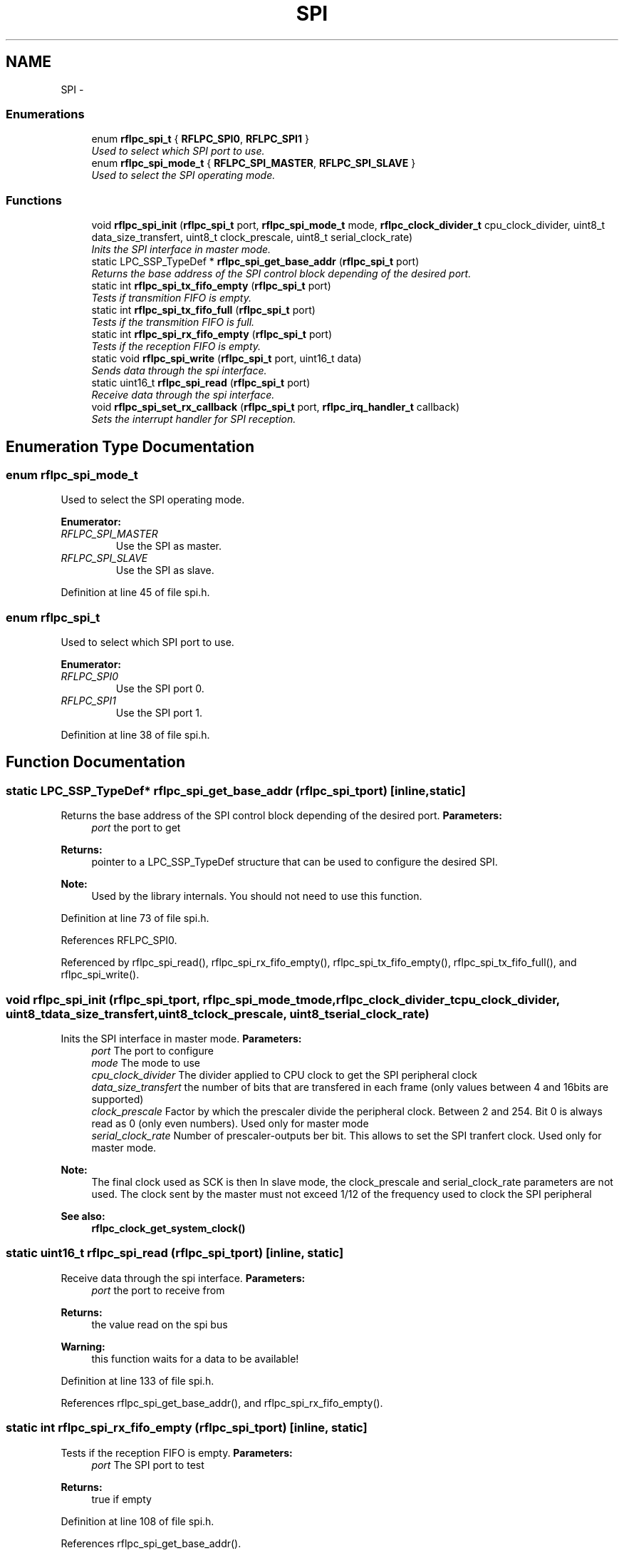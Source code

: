 .TH "SPI" 3 "Wed Mar 21 2012" "rfLPC" \" -*- nroff -*-
.ad l
.nh
.SH NAME
SPI \- 
.SS "Enumerations"

.in +1c
.ti -1c
.RI "enum \fBrflpc_spi_t\fP { \fBRFLPC_SPI0\fP, \fBRFLPC_SPI1\fP }"
.br
.RI "\fIUsed to select which SPI port to use\&. \fP"
.ti -1c
.RI "enum \fBrflpc_spi_mode_t\fP { \fBRFLPC_SPI_MASTER\fP, \fBRFLPC_SPI_SLAVE\fP }"
.br
.RI "\fIUsed to select the SPI operating mode\&. \fP"
.in -1c
.SS "Functions"

.in +1c
.ti -1c
.RI "void \fBrflpc_spi_init\fP (\fBrflpc_spi_t\fP port, \fBrflpc_spi_mode_t\fP mode, \fBrflpc_clock_divider_t\fP cpu_clock_divider, uint8_t data_size_transfert, uint8_t clock_prescale, uint8_t serial_clock_rate)"
.br
.RI "\fIInits the SPI interface in master mode\&. \fP"
.ti -1c
.RI "static LPC_SSP_TypeDef * \fBrflpc_spi_get_base_addr\fP (\fBrflpc_spi_t\fP port)"
.br
.RI "\fIReturns the base address of the SPI control block depending of the desired port\&. \fP"
.ti -1c
.RI "static int \fBrflpc_spi_tx_fifo_empty\fP (\fBrflpc_spi_t\fP port)"
.br
.RI "\fITests if transmition FIFO is empty\&. \fP"
.ti -1c
.RI "static int \fBrflpc_spi_tx_fifo_full\fP (\fBrflpc_spi_t\fP port)"
.br
.RI "\fITests if the transmition FIFO is full\&. \fP"
.ti -1c
.RI "static int \fBrflpc_spi_rx_fifo_empty\fP (\fBrflpc_spi_t\fP port)"
.br
.RI "\fITests if the reception FIFO is empty\&. \fP"
.ti -1c
.RI "static void \fBrflpc_spi_write\fP (\fBrflpc_spi_t\fP port, uint16_t data)"
.br
.RI "\fISends data through the spi interface\&. \fP"
.ti -1c
.RI "static uint16_t \fBrflpc_spi_read\fP (\fBrflpc_spi_t\fP port)"
.br
.RI "\fIReceive data through the spi interface\&. \fP"
.ti -1c
.RI "void \fBrflpc_spi_set_rx_callback\fP (\fBrflpc_spi_t\fP port, \fBrflpc_irq_handler_t\fP callback)"
.br
.RI "\fISets the interrupt handler for SPI reception\&. \fP"
.in -1c
.SH "Enumeration Type Documentation"
.PP 
.SS "enum \fBrflpc_spi_mode_t\fP"

.PP
Used to select the SPI operating mode\&. 
.PP
\fBEnumerator: \fP
.in +1c
.TP
\fB\fIRFLPC_SPI_MASTER \fP\fP
Use the SPI as master\&. 
.TP
\fB\fIRFLPC_SPI_SLAVE \fP\fP
Use the SPI as slave\&. 
.PP
Definition at line 45 of file spi\&.h\&.
.SS "enum \fBrflpc_spi_t\fP"

.PP
Used to select which SPI port to use\&. 
.PP
\fBEnumerator: \fP
.in +1c
.TP
\fB\fIRFLPC_SPI0 \fP\fP
Use the SPI port 0\&. 
.TP
\fB\fIRFLPC_SPI1 \fP\fP
Use the SPI port 1\&. 
.PP
Definition at line 38 of file spi\&.h\&.
.SH "Function Documentation"
.PP 
.SS "static LPC_SSP_TypeDef* \fBrflpc_spi_get_base_addr\fP (\fBrflpc_spi_t\fPport)\fC [inline, static]\fP"

.PP
Returns the base address of the SPI control block depending of the desired port\&. \fBParameters:\fP
.RS 4
\fIport\fP the port to get 
.RE
.PP
\fBReturns:\fP
.RS 4
pointer to a LPC_SSP_TypeDef structure that can be used to configure the desired SPI\&. 
.RE
.PP
\fBNote:\fP
.RS 4
Used by the library internals\&. You should not need to use this function\&. 
.RE
.PP

.PP
Definition at line 73 of file spi\&.h\&.
.PP
References RFLPC_SPI0\&.
.PP
Referenced by rflpc_spi_read(), rflpc_spi_rx_fifo_empty(), rflpc_spi_tx_fifo_empty(), rflpc_spi_tx_fifo_full(), and rflpc_spi_write()\&.
.SS "void \fBrflpc_spi_init\fP (\fBrflpc_spi_t\fPport, \fBrflpc_spi_mode_t\fPmode, \fBrflpc_clock_divider_t\fPcpu_clock_divider, uint8_tdata_size_transfert, uint8_tclock_prescale, uint8_tserial_clock_rate)"

.PP
Inits the SPI interface in master mode\&. \fBParameters:\fP
.RS 4
\fIport\fP The port to configure 
.br
\fImode\fP The mode to use 
.br
\fIcpu_clock_divider\fP The divider applied to CPU clock to get the SPI peripheral clock 
.br
\fIdata_size_transfert\fP the number of bits that are transfered in each frame (only values between 4 and 16bits are supported) 
.br
\fIclock_prescale\fP Factor by which the prescaler divide the peripheral clock\&. Between 2 and 254\&. Bit 0 is always read as 0 (only even numbers)\&. Used only for master mode 
.br
\fIserial_clock_rate\fP Number of prescaler-outputs ber bit\&. This allows to set the SPI tranfert clock\&. Used only for master mode\&.
.RE
.PP
\fBNote:\fP
.RS 4
The final clock used as SCK is then \[\frac{CPU Clock}{CPUDivider \times ClockPrescale \times SerialClockRate}\] In slave mode, the clock_prescale and serial_clock_rate parameters are not used\&. The clock sent by the master must not exceed 1/12 of the frequency used to clock the SPI peripheral 
.RE
.PP
\fBSee also:\fP
.RS 4
\fBrflpc_clock_get_system_clock()\fP 
.RE
.PP

.SS "static uint16_t \fBrflpc_spi_read\fP (\fBrflpc_spi_t\fPport)\fC [inline, static]\fP"

.PP
Receive data through the spi interface\&. \fBParameters:\fP
.RS 4
\fIport\fP the port to receive from 
.RE
.PP
\fBReturns:\fP
.RS 4
the value read on the spi bus 
.RE
.PP
\fBWarning:\fP
.RS 4
this function waits for a data to be available! 
.RE
.PP

.PP
Definition at line 133 of file spi\&.h\&.
.PP
References rflpc_spi_get_base_addr(), and rflpc_spi_rx_fifo_empty()\&.
.SS "static int \fBrflpc_spi_rx_fifo_empty\fP (\fBrflpc_spi_t\fPport)\fC [inline, static]\fP"

.PP
Tests if the reception FIFO is empty\&. \fBParameters:\fP
.RS 4
\fIport\fP The SPI port to test 
.RE
.PP
\fBReturns:\fP
.RS 4
true if empty 
.RE
.PP

.PP
Definition at line 108 of file spi\&.h\&.
.PP
References rflpc_spi_get_base_addr()\&.
.PP
Referenced by rflpc_spi_read()\&.
.SS "void \fBrflpc_spi_set_rx_callback\fP (\fBrflpc_spi_t\fPport, \fBrflpc_irq_handler_t\fPcallback)"

.PP
Sets the interrupt handler for SPI reception\&. The interrupt will be generated when the RX FIFO is half-full 
.PP
\fBParameters:\fP
.RS 4
\fIport\fP the port to use 
.br
\fIcallback\fP the callback to set 
.RE
.PP

.SS "static int \fBrflpc_spi_tx_fifo_empty\fP (\fBrflpc_spi_t\fPport)\fC [inline, static]\fP"

.PP
Tests if transmition FIFO is empty\&. \fBParameters:\fP
.RS 4
\fIport\fP The SPI port to test 
.RE
.PP
\fBReturns:\fP
.RS 4
true if empty 
.RE
.PP

.PP
Definition at line 84 of file spi\&.h\&.
.PP
References rflpc_spi_get_base_addr()\&.
.SS "static int \fBrflpc_spi_tx_fifo_full\fP (\fBrflpc_spi_t\fPport)\fC [inline, static]\fP"

.PP
Tests if the transmition FIFO is full\&. \fBParameters:\fP
.RS 4
\fIport\fP The SPI port to test 
.RE
.PP
\fBReturns:\fP
.RS 4
true if full 
.RE
.PP

.PP
Definition at line 96 of file spi\&.h\&.
.PP
References rflpc_spi_get_base_addr()\&.
.PP
Referenced by rflpc_spi_write()\&.
.SS "static void \fBrflpc_spi_write\fP (\fBrflpc_spi_t\fPport, uint16_tdata)\fC [inline, static]\fP"

.PP
Sends data through the spi interface\&. \fBParameters:\fP
.RS 4
\fIport\fP The port to send to 
.br
\fIdata\fP The data to send\&. If the port has been configured to send less than 16 bits in each frame, the data must be right justified 
.RE
.PP
\fBNote:\fP
.RS 4
If the port is configured master, the slave select pin will be activated as long as there is data in the FIFO\&. If the port is configured slave, the data will be transmitted only when the slave select is activated by master 
.RE
.PP

.PP
Definition at line 121 of file spi\&.h\&.
.PP
References rflpc_spi_get_base_addr(), and rflpc_spi_tx_fifo_full()\&.
.SH "Author"
.PP 
Generated automatically by Doxygen for rfLPC from the source code\&.
